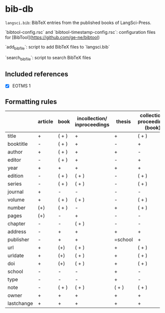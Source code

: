 
* bib-db

=langsci.bib=: BibTeX entries from the published books of LangSci-Press.

`bibtool-config.rsc` and `bibtool-timestamp-config.rsc`: configuration files for [BibTool](https://github.com/ge-ne/bibtool)

`add_bibfile`: script to add BibTeX files to `langsci.bib`

`search_bibfile`: script to search BibTeX files

** Included references

- [X] EOTMS 1


** Formatting rules

|            | article | book  | incollection/ inproceedings | thesis  | collection/ proceedings (book) | techreport (book) | misc/ unpublished | online |
|------------+---------+-------+----------------------------+---------+-------------------------------+-------------------+------------------+--------|
| title      | +       | ( + ) | +                          | +       | ( + )                         | +                 | +                | +      |
| booktitle  | -       | ( + ) | +                          | -       | +                             | -                 | -                | -      |
| author     | +       | ( + ) | +                          | +       | -                             | +                 | +                | +      |
| editor     | -       | ( + ) | +                          | -       | +                             | -                 | -                | -      |
| year       | +       | +     | +                          | +       | +                             | +                 | +                | +      |
| edition    | -       | ( + ) | ( + )                      | -       | ( + )                         | -                 | -                | -      |
| series     | -       | ( + ) | ( + )                      | -       | ( + )                         | -                 | -                | -      |
| journal    | +       | -     | -                          | -       | -                             | -                 | -                | -      |
| volume     | +       | ( + ) | ( + )                      | -       | ( + )                         | +                 | -                | -      |
| number     | (+)     | ( + ) | -                          | +       | ( + )                         | -                 | -                | -      |
| pages      | (+)     | -     | +                          | -       | -                             | -                 | -                | -      |
| chapter    | -       | -     | ( + )                      | -       | -                             | -                 | -                | -      |
| address    | -       | +     | +                          | +       | +                             | +                 | +                | -      |
| publisher  | -       | +     | +                          | =school | +                             | +                 | -                | -      |
| url        | +       | (+)   | ( + )                      | +       | ( + )                         | ( + )             | ( + )            | +      |
| urldate    | +       | (+)   | ( + )                      | +       | ( + )                         | ( + )             | ( + )            | +      |
| doi        | +       | (+)   | ( + )                      | +       | ( + )                         | ( + )             | ( + )            | -      |
| school     | -       | -     | -                          | +       | -                             | -                 | -                | -      |
| type       | -       | -     | -                          | +       | -                             | -                 | -                | -      |
| note       | -       | ( + ) | ( + )                      | ( + )   | ( + )                         | ( + )             | +                | -      |
|------------+---------+-------+----------------------------+---------+-------------------------------+-------------------+------------------+--------|
| owner      | +       | +     | +                          | +       | +                             | +                 | +                | +      |
| lastchange | +       | +     | +                          | +       | +                             | +                 | +                | +      |

